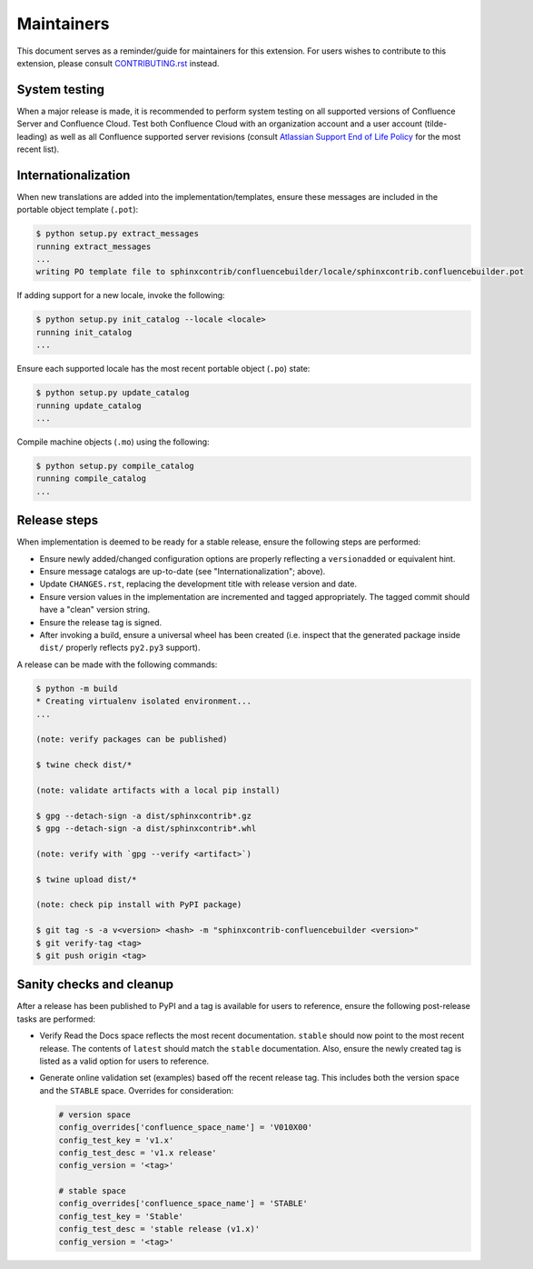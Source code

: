 Maintainers
===========

This document serves as a reminder/guide for maintainers for this extension. For
users wishes to contribute to this extension, please consult `CONTRIBUTING.rst`_
instead.

System testing
--------------

When a major release is made, it is recommended to perform system testing on all
supported versions of Confluence Server and Confluence Cloud. Test both
Confluence Cloud with an organization account and a user account (tilde-leading)
as well as all Confluence supported server revisions (consult
`Atlassian Support End of Life Policy`_ for the most recent list).

Internationalization
--------------------

When new translations are added into the implementation/templates, ensure these
messages are included in the portable object template (``.pot``):

.. code-block:: shell-session

    $ python setup.py extract_messages
    running extract_messages
    ...
    writing PO template file to sphinxcontrib/confluencebuilder/locale/sphinxcontrib.confluencebuilder.pot

If adding support for a new locale, invoke the following:

.. code-block:: shell-session

    $ python setup.py init_catalog --locale <locale>
    running init_catalog
    ...

Ensure each supported locale has the most recent portable object (``.po``)
state:

.. code-block:: shell-session

    $ python setup.py update_catalog
    running update_catalog
    ...

Compile machine objects  (``.mo``) using the following:

.. code-block:: shell-session

    $ python setup.py compile_catalog
    running compile_catalog
    ...

Release steps
-------------

When implementation is deemed to be ready for a stable release, ensure the
following steps are performed:

- Ensure newly added/changed configuration options are properly reflecting a
  ``versionadded`` or equivalent hint.
- Ensure message catalogs are up-to-date (see "Internationalization"; above).
- Update ``CHANGES.rst``, replacing the development title with release version
  and date.
- Ensure version values in the implementation are incremented and tagged
  appropriately. The tagged commit should have a "clean" version string.
- Ensure the release tag is signed.
- After invoking a build, ensure a universal wheel has been created
  (i.e. inspect that the generated package inside ``dist/``  properly reflects
  ``py2.py3`` support).

A release can be made with the following commands:

.. code-block:: shell-session

    $ python -m build
    * Creating virtualenv isolated environment...
    ...

    (note: verify packages can be published)

    $ twine check dist/*

    (note: validate artifacts with a local pip install)

    $ gpg --detach-sign -a dist/sphinxcontrib*.gz
    $ gpg --detach-sign -a dist/sphinxcontrib*.whl

    (note: verify with `gpg --verify <artifact>`)

    $ twine upload dist/*

    (note: check pip install with PyPI package)

    $ git tag -s -a v<version> <hash> -m "sphinxcontrib-confluencebuilder <version>"
    $ git verify-tag <tag>
    $ git push origin <tag>

Sanity checks and cleanup
-------------------------

After a release has been published to PyPI and a tag is available for users to
reference, ensure the following post-release tasks are performed:

- Verify Read the Docs space reflects the most recent documentation. ``stable``
  should now point to the most recent release. The contents of ``latest`` should
  match the ``stable`` documentation. Also, ensure the newly created tag is
  listed as a valid option for users to reference.
- Generate online validation set (examples) based off the recent release tag.
  This includes both the version space and the ``STABLE`` space. Overrides for
  consideration:

  .. code-block:: python

      # version space
      config_overrides['confluence_space_name'] = 'V010X00'
      config_test_key = 'v1.x'
      config_test_desc = 'v1.x release'
      config_version = '<tag>'

      # stable space
      config_overrides['confluence_space_name'] = 'STABLE'
      config_test_key = 'Stable'
      config_test_desc = 'stable release (v1.x)'
      config_version = '<tag>'

.. _Atlassian Support End of Life Policy: https://confluence.atlassian.com/support/atlassian-support-end-of-life-policy-201851003.html
.. _CONTRIBUTING.rst: https://github.com/sphinx-contrib/confluencebuilder/blob/main/CONTRIBUTING.rst

